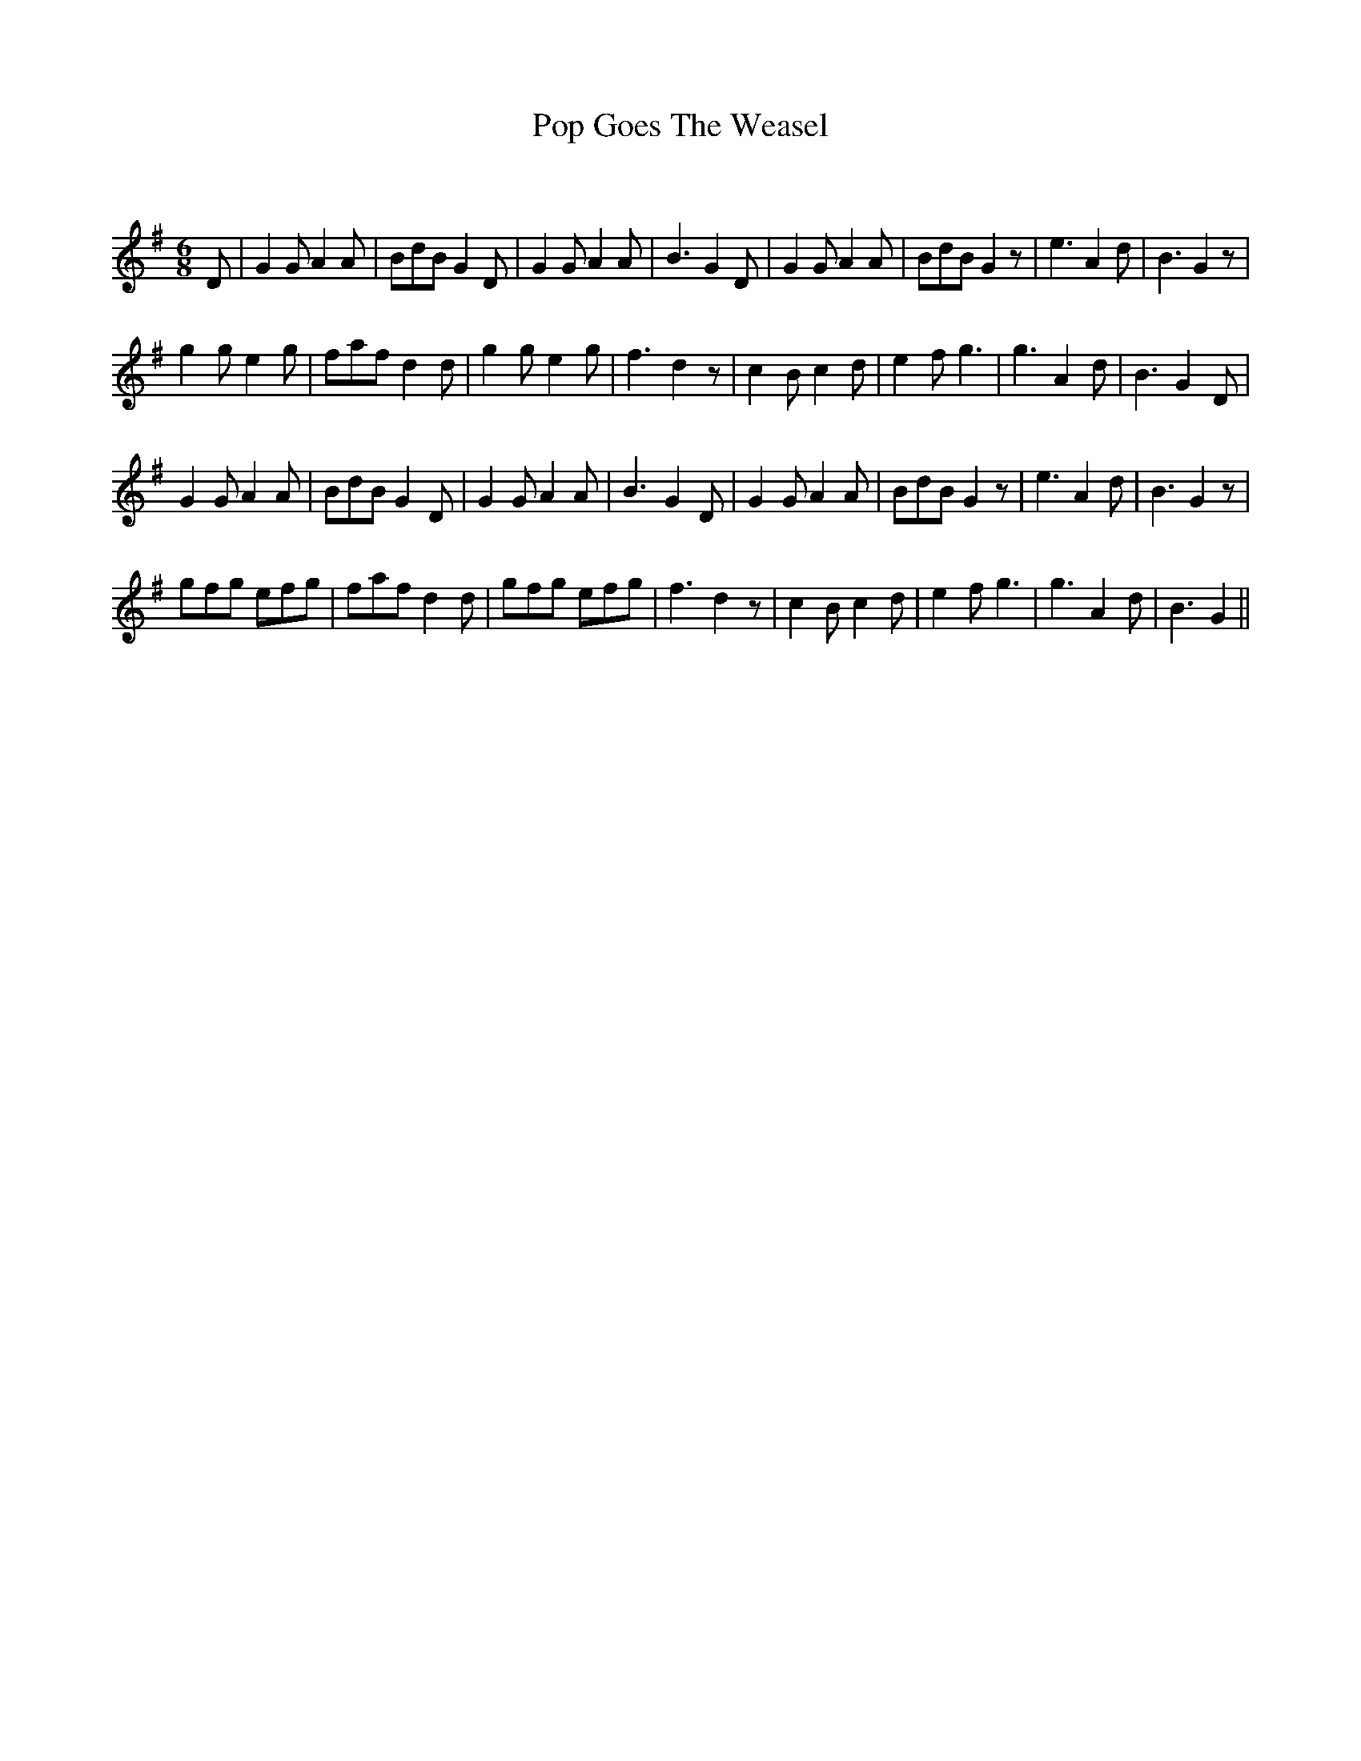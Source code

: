 X:1
T: Pop Goes The Weasel
C:
R:Jig
Q:180
K:G
M:6/8
L:1/16
D2|G4G2 A4A2|B2d2B2 G4D2|G4G2 A4A2|B6 G4D2|G4G2 A4A2|B2d2B2 G4z2|e6 A4d2|B6 G4z2|
g4g2 e4g2|f2a2f2 d4d2|g4g2 e4g2|f6 d4z2|c4B2 c4d2|e4f2 g6|g6 A4d2|B6 G4D2|
G4G2 A4A2|B2d2B2 G4D2|G4G2 A4A2|B6 G4D2|G4G2 A4A2|B2d2B2 G4z2|e6 A4d2|B6 G4z2|
g2f2g2 e2f2g2|f2a2f2 d4d2|g2f2g2 e2f2g2|f6 d4z2|c4B2 c4d2|e4f2 g6|g6 A4d2|B6 G4||

